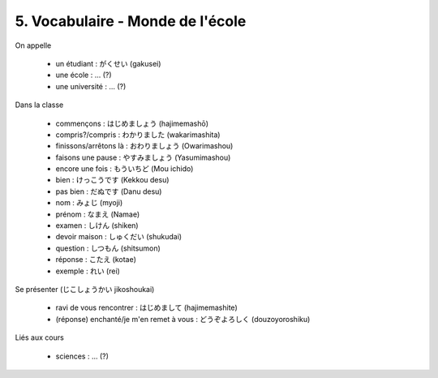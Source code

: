 =============================================================
5. Vocabulaire - Monde de l'école
=============================================================

On appelle

	* un étudiant : がくせい (gakusei)
	* une école : ... (?)
	* une université : ... (?)

Dans la classe

	* commençons : はじめましょう (hajimemashō)
	* compris?/compris : わかりました (wakarimashita)
	* finissons/arrêtons là : おわりましょう (Owarimashou)
	* faisons une pause : やすみましょう (Yasumimashou)
	* encore une fois : もういちど (Mou ichido)
	* bien : けっこうです (Kekkou desu)
	* pas bien : だぬです (Danu desu)
	* nom : みょじ (myoji)
	* prénom : なまえ (Namae)
	* examen : しけん (shiken)
	* devoir maison : しゅくだい (shukudai)
	* question : しつもん (shitsumon)
	* réponse : こたえ (kotae)
	* exemple : れい (rei)

Se présenter (じこしょうかい jikoshoukai)

	* ravi de vous rencontrer : はじめまして (hajimemashite)
	* (réponse) enchanté/je m'en remet à vous : どうぞよろしく (douzoyoroshiku)

Liés aux cours

	* sciences : ... (?)